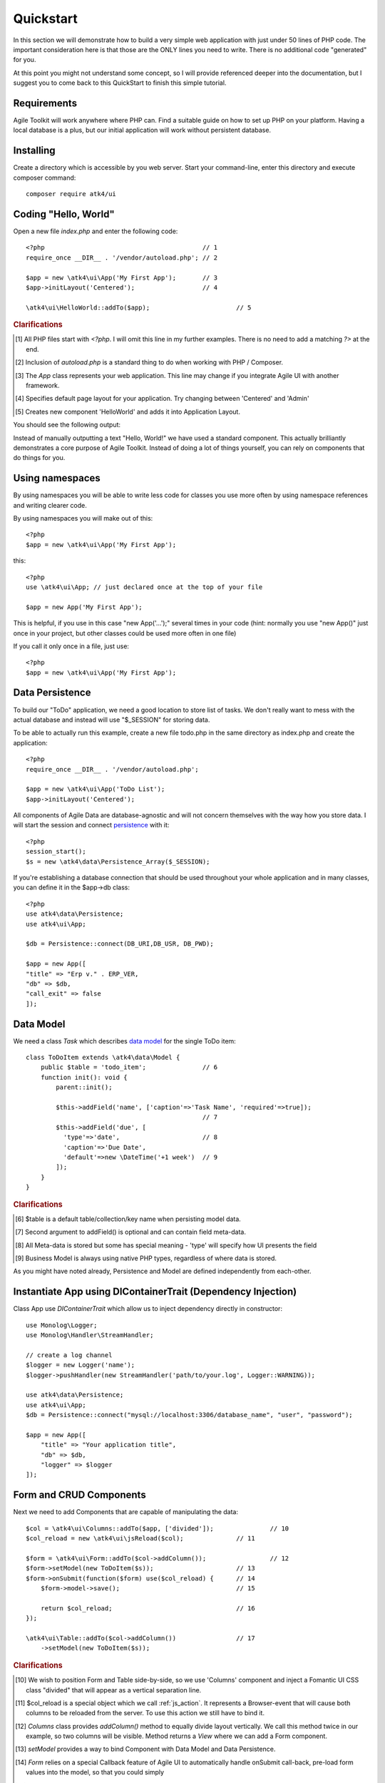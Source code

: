 
.. _quickstart:

==========
Quickstart
==========

In this section we will demonstrate how to build a very simple web application with just
under 50 lines of PHP code. The important consideration here is that those are the ONLY
lines you need to write. There is no additional code "generated" for you.

At this point you might not understand some concept, so I will provide referenced deeper
into the documentation, but I suggest you to come back to this QuickStart to finish
this simple tutorial.

Requirements
============

Agile Toolkit will work anywhere where PHP can. Find a suitable guide on how to set up
PHP on your platform. Having a local database is a plus, but our initial application will
work without persistent database.

Installing
==========

Create a directory which is accessible by you web server. Start your command-line,
enter this directory and execute composer command::

    composer require atk4/ui


Coding "Hello, World"
=====================

Open a new file `index.php` and enter the following code::

    <?php                                          // 1
    require_once __DIR__ . '/vendor/autoload.php'; // 2

    $app = new \atk4\ui\App('My First App');       // 3
    $app->initLayout('Centered');                  // 4

    \atk4\ui\HelloWorld::addTo($app);                       // 5

.. rubric:: Clarifications

.. [#f1] All PHP files start with `<?php`. I will omit this line in my further examples. There is no need
    to add a matching `?>` at the end.

.. [#f2] Inclusion of `autoload.php` is a standard thing to do when working with PHP / Composer.

.. [#f3] The `App` class represents your web application. This line may change if you integrate Agile UI with another framework.

.. [#f4] Specifies default page layout for your application. Try changing between 'Centered' and 'Admin'

.. [#f5] Creates new component 'HelloWorld' and adds it into Application Layout.

You should see the following output:

.. image:: images/helloworld.png

Instead of manually outputting a text "Hello, World!" we have used a standard component. This actually brilliantly
demonstrates a core purpose of Agile Toolkit. Instead of doing a lot of things yourself, you can rely on
components that do things for you.


.. _using-namespaces:

Using namespaces
================

By using namespaces you will be able to write less code for classes you use more often by using namespace references and
writing clearer code.

By using namespaces you will make out of this::

    <?php
    $app = new \atk4\ui\App('My First App');

this::

    <?php
    use \atk4\ui\App; // just declared once at the top of your file

    $app = new App('My First App');

This is helpful, if you use in this case "new App('...');" several times in your code (hint: normally you use "new App()" just
once in your project, but other classes could be used more often in one file)

If you call it only once in a file, just use::

    <?php
    $app = new \atk4\ui\App('My First App');

Data Persistence
================

To build our "ToDo" application, we need a good location to store list of tasks. We don't really want to mess with
the actual database and instead will use "$_SESSION" for storing data.

To be able to actually run this example, create a new file todo.php in the same directory as index.php and
create the application::

    <?php
    require_once __DIR__ . '/vendor/autoload.php';

    $app = new \atk4\ui\App('ToDo List');
    $app->initLayout('Centered');

All components of Agile Data are database-agnostic and will not concern themselves with the way how you store data.
I will start the session and connect `persistence <https://agile-data.readthedocs.io/en/develop/persistence.html>`_
with it::

    <?php
    session_start();
    $s = new \atk4\data\Persistence_Array($_SESSION);

If you're establishing a database connection that should be used throughout your whole application and in many classes,
you can define it in the $app->db class::

    <?php
    use atk4\data\Persistence;
    use atk4\ui\App;

    $db = Persistence::connect(DB_URI,DB_USR, DB_PWD);

    $app = new App([
    "title" => "Erp v." . ERP_VER,
    "db" => $db,
    "call_exit" => false
    ]);

Data Model
==========

We need a class `Task` which describes `data model <https://agile-data.readthedocs.io/en/develop/model.html>`_ for the
single ToDo item::


    class ToDoItem extends \atk4\data\Model {
        public $table = 'todo_item';               // 6
        function init(): void {
            parent::init();

            $this->addField('name', ['caption'=>'Task Name', 'required'=>true]);
                                                   // 7
            $this->addField('due', [
              'type'=>'date',                      // 8
              'caption'=>'Due Date',
              'default'=>new \DateTime('+1 week')  // 9
            ]);
        }
    }

.. rubric:: Clarifications

.. [#f6] $table is a default table/collection/key name when persisting model data.

.. [#f7] Second argument to addField() is optional and can contain field meta-data.

.. [#f8] All Meta-data is stored but some has special meaning - 'type' will specify how UI presents the field

.. [#f9] Business Model is always using native PHP types, regardless of where data is stored.

As you might have noted already, Persistence and Model are defined independently from each-other.

Instantiate App using DIContainerTrait (Dependency Injection)
=============================================================

Class App use `DIContainerTrait` which allow us to inject dependency directly in constructor::

    use Monolog\Logger;
    use Monolog\Handler\StreamHandler;

    // create a log channel
    $logger = new Logger('name');
    $logger->pushHandler(new StreamHandler('path/to/your.log', Logger::WARNING));

    use atk4\data\Persistence;
    use atk4\ui\App;
    $db = Persistence::connect("mysql://localhost:3306/database_name", "user", "password");

    $app = new App([
        "title" => "Your application title",
        "db" => $db,
        "logger" => $logger
    ]);



Form and CRUD Components
========================

Next we need to add Components that are capable of manipulating the data::

    $col = \atk4\ui\Columns::addTo($app, ['divided']);               // 10
    $col_reload = new \atk4\ui\jsReload($col);              // 11

    $form = \atk4\ui\Form::addTo($col->addColumn());                 // 12
    $form->setModel(new ToDoItem($s));                      // 13
    $form->onSubmit(function($form) use($col_reload) {      // 14
        $form->model->save();                               // 15

        return $col_reload;                                 // 16
    });

    \atk4\ui\Table::addTo($col->addColumn())                // 17
        ->setModel(new ToDoItem($s));

.. rubric:: Clarifications

.. [#] We wish to position Form and Table side-by-side, so we use 'Columns' component and
    inject a Fomantic UI CSS class "divided" that will appear as a vertical separation line.

.. [#] $col_reload is a special object which we call :ref:`js_action`. It represents a Browser-event
    that will cause both columns to be reloaded from the server. To use this action we still have
    to bind it.

.. [#] `Columns` class provides `addColumn()` method to equally divide layout vertically. We call
    this method twice in our example, so two columns will be visible. Method returns a `View` where
    we can add a Form component.

.. [#] `setModel` provides a way to bind Component with Data Model and Data Persistence.

.. [#] `Form` relies on a special Callback feature of Agile UI to automatically handle onSubmit
    call-back, pre-load form values into the model, so that you could simply

.. [#] Save the record into that session data. Form automatically captures validation errors.

.. [#] We use `$col_reload` which we defined earlier to instruct client browser on what it needs to
    do when form is successfully saved.

.. [#] Very similar syntax to what we used with a form, but using with a Table for listing records.

It is time to test our application in action. Use the form to add new record data. Saving the form
will cause table to also reload revealing new records.

Grid and CRUD
=============

As mentioned before, UI Components in Agile Toolkit are often interchangeable, you can swap one for
another. In our example replace right column (label 17) with the following code::

    $grid = \atk4\ui\CRUD::addTo($col->addColumn(), ['paginator'=>false, // 18
        'canCreate'=>false, 'canDelete'=>false                  // 19
    ]);
    $grid->setModel(new ToDoItem($s));

    $grid->menu->addItem('Complete Selected',                   // 20
        new \atk4\ui\jsReload($grid->table, [                   // 21
            'delete'=>$grid->addSelection()->jsChecked()        // 22
        ])
    );

    if (isset($_GET['delete'])) {                               // 23
        foreach(explode(',', $_GET['delete']) as $id) {
            $grid->model->delete($id);                          // 24
        }
    }

.. rubric:: Clarifications

.. [#] We replace 'Table' with a 'CRUD'. This is much more advanced component, that wraps
    'Table' component by providing support for editing operations and other features like
    pagination, quick-search, etc.

.. [#] Disable create and delete features, since we have other ways to invoke that (form and checkboxes)

.. [#] Grid comes with menu, where we can add items.

.. [#] You are already familiar with jsReload action. This time we only wish to reload Grid's Table as
    we wouldn't want to lose any form content.

.. [#] Grid's `addSelection` method will add checkbox column. Implemented through TableColumn\CheckBox
    this object has method jsChecked() which will return another Action for collecting selected checkboxes.
    This demonstrates how Actions can be used as JavaScript expressions augmented by Components.

.. [#] Reload events will execute same originating PHP script but will pass additional arguments. In this
    case, 'delete' get argument is passed.

.. [#] We use the IDs to dispose of completed tasks. Since that happens during the Reload event, the
    App class will carry on with triggering the necessary code to render new HTML for the $grid->table,
    so it will reflect removal of the items.


Conclusion
==========

We have just implemented a full-stack application with a stunning UI, advanced use of JavaScript, Form
validation and reasonable defaults, calendar picker, multi-item selection in the grid with ability to
also edit records through a dynamically loaded dialog.

All of that in about 50 lines of PHP code. More importantly, this code is portable, can be used anywhere
and does not have any complex requirements. In fact, we could wrap it up into an individual Component
that can be invoked with just one line of code::

    ToDoManager::addTo($app)->setModel(new ToDoItem());

Just like that you could be developing more components and re-using existing ones in your current
or next web application.

More Tutorials
==============

If you have enjoyed this tutorial, we have prepared another one for you, that builds a multi-page
and multi-user application and takes advantage of database expressions, authentication and introduces
more UI components:

 - https://github.com/atk4/money-lending-tutorial
 - (Demo: https://money-lending-tutorial.herokuapp.com)
